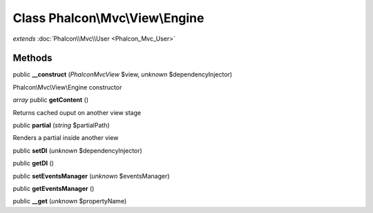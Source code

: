 Class **Phalcon\\Mvc\\View\\Engine**
====================================

*extends* :doc:`Phalcon\\Mvc\\User <Phalcon_Mvc_User>`

Methods
---------

public **__construct** (*Phalcon\Mvc\View* $view, *unknown* $dependencyInjector)

Phalcon\\Mvc\\View\\Engine constructor



*array* public **getContent** ()

Returns cached ouput on another view stage



public **partial** (*string* $partialPath)

Renders a partial inside another view



public **setDI** (*unknown* $dependencyInjector)

public **getDI** ()

public **setEventsManager** (*unknown* $eventsManager)

public **getEventsManager** ()

public **__get** (*unknown* $propertyName)

